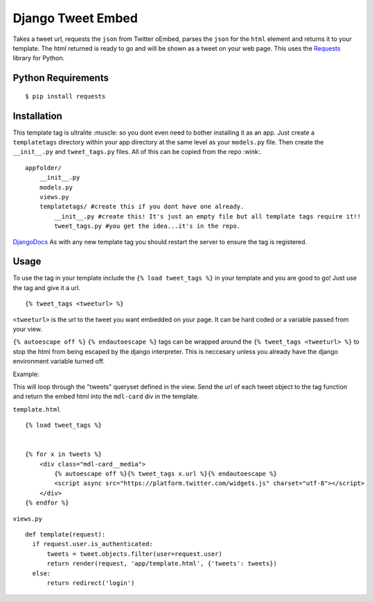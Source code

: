 Django Tweet Embed
======================================

Takes a tweet url, requests the ``json`` from Twitter oEmbed, parses the ``json`` for the ``html`` element and returns it to your template. The html returned is ready to go and will be shown as a tweet on your web page. This uses the Requests_ library for Python.


Python Requirements
-------------

::

    $ pip install requests

Installation
-------------
This template tag is ultralite :muscle: so you dont even need to bother installing it as an app. Just create a ``templatetags`` directory within your app directory at the same level as your ``models.py`` file. Then create the ``__init__.py`` and ``tweet_tags.py`` files. All of this can be copied from the repo  :wink:.

::

    appfolder/
        __init__.py
        models.py
        views.py
        templatetags/ #create this if you dont have one already.
            __init__.py #create this! It's just an empty file but all template tags require it!!
            tweet_tags.py #you get the idea...it's in the repo.

DjangoDocs_  
As with any new template tag you should restart the server to ensure the tag is registered.

Usage
-----
To use the tag in your template include the ``{% load tweet_tags %}`` in your template and you are good to go! Just use the tag and give it a url.
::

  {% tweet_tags <tweeturl> %}
  

``<tweeturl>`` is the url to the tweet you want embedded on your page. It can be hard coded or a variable passed from your view.

``{% autoescape off %}`` ``{% endautoescape %}`` tags can be wrapped around the ``{% tweet_tags <tweeturl> %}`` to stop the html from being escaped by the django interpreter. This is neccesary unless you already have the django environment variable turned off.


Example: 

This will loop through the "tweets" queryset defined in the view. Send the url of each tweet object to the tag function and return the embed html into the ``mdl-card`` div in the template.

``template.html``
::

  {% load tweet_tags %}
  
  
  {% for x in tweets %}
      <div class="mdl-card__media">
          {% autoescape off %}{% tweet_tags x.url %}{% endautoescape %}
          <script async src="https://platform.twitter.com/widgets.js" charset="utf-8"></script>
      </div>
  {% endfor %}

``views.py``
::

  def template(request):
    if request.user.is_authenticated:
        tweets = tweet.objects.filter(user=request.user)
        return render(request, 'app/template.html', {'tweets': tweets})
    else:
        return redirect('login')


.. _Requests: https://pypi.org/project/requests/
.. _DjangoDocs: https://docs.djangoproject.com/en/2.2/howto/custom-template-tags/#code-layout

